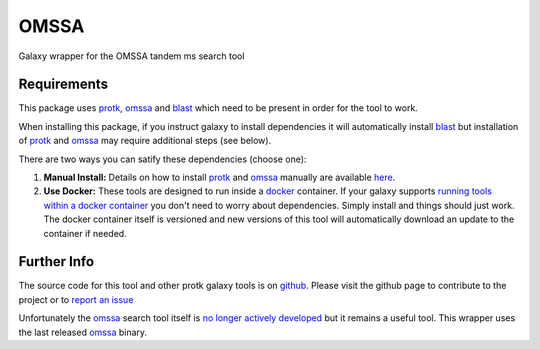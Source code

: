 OMSSA
=====

Galaxy wrapper for the OMSSA tandem ms search tool

Requirements
------------

This package uses protk_, omssa_ and blast_ which need to be present in order for the tool to work.

.. _protk: https://github.com/iracooke/protk
.. _omssa: http://www.ncbi.nlm.nih.gov/pubmed/15473683
.. _blast: https://toolshed.g2.bx.psu.edu/view/devteam/ncbi_blast_plus


When installing this package, if you instruct galaxy to install dependencies it will automatically install blast_ but installation of protk_ and omssa_ may require additional steps (see below).

There are two ways you can satify these dependencies (choose one):

1. **Manual Install:** Details on how to install protk_ and omssa_ manually are available here_.

2. **Use Docker:** These tools are designed to run inside a docker_ container. If your galaxy supports `running tools within a docker container`__ you don't need to worry about dependencies. Simply install and things should just work.  The docker container itself is versioned and new versions of this tool will automatically download an update to the container if needed.

.. _docker: https://www.docker.com/
.. _here: https://github.com/iracooke/protk/#galaxy-integration
.. _container: https://wiki.galaxyproject.org/Admin/Tools/Docker
__ container_


Further Info
------------

The source code for this tool and other protk galaxy tools is on github_.  Please visit the github page to contribute to the project or to `report an issue`__ 

.. _github: https://github.com/iracooke/protk-galaxytools
.. _issue: https://github.com/iracooke/protk-galaxytools/issues
__ issue_

Unfortunately the omssa_ search tool itself is `no longer actively developed`__ but it remains a useful tool.  This wrapper uses the last released omssa_ binary.

.. _developed: http://pubchem.ncbi.nlm.nih.gov/omssa/
__ developed_